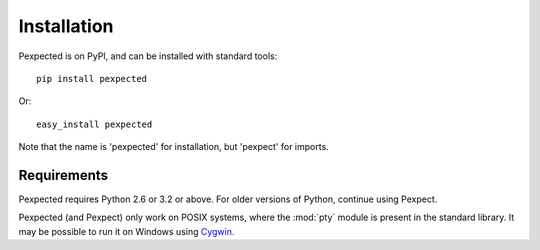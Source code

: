 Installation
============

Pexpected is on PyPI, and can be installed with standard tools::

    pip install pexpected

Or::

    easy_install pexpected

Note that the name is 'pexpected' for installation, but 'pexpect' for imports.

Requirements
------------

Pexpected requires Python 2.6 or 3.2 or above. For older versions of Python,
continue using Pexpect.

Pexpected (and Pexpect) only work on POSIX systems, where the :mod:`pty` module
is present in the standard library. It may be possible to run it on Windows
using `Cygwin <http://www.cygwin.com/>`_.